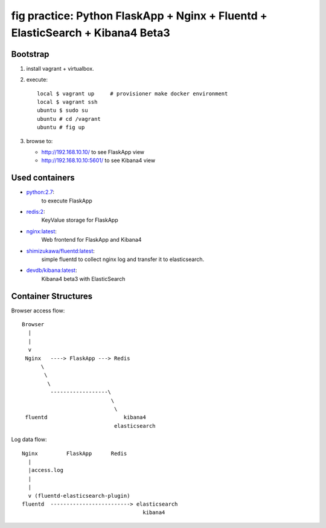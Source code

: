================================================================================
fig practice: Python FlaskApp + Nginx + Fluentd + ElasticSearch + Kibana4 Beta3
================================================================================

Bootstrap
==========

1. install vagrant + virtualbox.
2. execute::

      local $ vagrant up     # provisioner make docker environment
      local $ vagrant ssh
      ubuntu $ sudo su
      ubuntu # cd /vagrant
      ubuntu # fig up

3. browse to:

   - http://192.168.10.10/ to see FlaskApp view
   - http://192.168.10.10:5601/ to see Kibana4 view


Used containers
===============

- `python:2.7`_:
   to execute FlaskApp

- `redis:2`_:
   KeyValue storage for FlaskApp

- `nginx:latest`_:
   Web frontend for FlaskApp and Kibana4

- `shimizukawa/fluentd:latest`_:
   simple fluentd to collect nginx log and transfer it to elasticsearch.

- `devdb/kibana:latest`_:
   Kibana4 beta3 with ElasticSearch


.. _python:2.7: https://registry.hub.docker.com/_/python/
.. _redis:2: https://registry.hub.docker.com/_/redis/
.. _nginx:latest: https://registry.hub.docker.com/_/nginx/
.. _shimizukawa/fluentd:latest: https://registry.hub.docker.com/u/shimizukawa/fluentd/
.. _devdb/kibana:latest: https://registry.hub.docker.com/devdb/kibana


Container Structures
====================

Browser access flow::

  Browser
    |
    |
    v
   Nginx   ----> FlaskApp ---> Redis
        \
         \
          \
           ------------------\
                              \
                               \
   fluentd                        kibana4
                               elasticsearch


Log data flow::

   Nginx         FlaskApp      Redis
     |
     |access.log
     |
     |
     v (fluentd-elasticsearch-plugin)
   fluentd  -------------------------> elasticsearch
                                         kibana4


